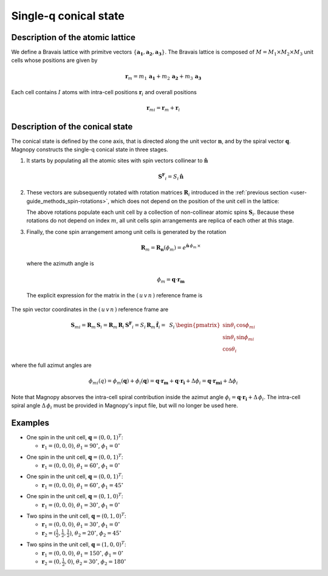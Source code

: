 .. _user-guide_methods_single-q:

**********************
Single-q conical state
**********************

.. dropdown:: Notation used on this page

  * .. include:: page-notations/vector.inc
  * .. include:: page-notations/matrix.inc
  * .. include:: page-notations/bra-ket.inc
  * .. include:: page-notations/parentheses.inc
  * .. include:: page-notations/uvn-or-spherical.inc

Description of the atomic lattice
=================================
We define a Bravais lattice with primitve vectors
:math:`\{\boldsymbol{a_1},\boldsymbol{a_2},\boldsymbol{a_3}\}`.
The Bravais lattice is composed of :math:`M=M_1\times M_2\times M_3`
unit cells whose positions are given by

.. math::
  \boldsymbol{r}_m = m_1\,\boldsymbol{a_1} + m_2\,\boldsymbol{a_2} + m_3\,\boldsymbol{a_3}

Each cell contains :math:`I` atoms with intra-cell positions
:math:`\boldsymbol{r}_i` and overall positions

.. math::
  \boldsymbol{r}_{mi} = \boldsymbol{r}_m + \boldsymbol{r}_i

Description of the conical state
================================
The conical state is defined by the cone axis, that is directed along the unit
vector :math:`\boldsymbol{n}`, and by the spiral vector
:math:`\boldsymbol{q}`. Magnopy constructs the single-q conical state in three stages.

1.  It starts by populating all the atomic sites with spin vectors collinear to
    :math:`\boldsymbol{\hat{n}}`

    .. math::
      \boldsymbol{S^F}_{i}=S_i\,\boldsymbol{\hat{n}}

2.  These vectors are subsequently rotated with rotation matrices :math:`\boldsymbol{R}_i`
    introduced in the :ref:`previous section <user-guide_methods_spin-rotations>`,
    which does not depend on the position of the unit cell in the lattice:

    .. include:: repeated-formulas/spin-from-ferro-uvn.inc

    The above rotations populate each unit cell by a collection of non-collinear atomic spins
    :math:`\boldsymbol{S}_i`.
    Because these rotations do not depend on index :math:`m`, all unit cells
    spin arrangements are replica of each other at this stage.

3.  Finally, the cone spin arrangement among  unit cells is generated by the rotation

    .. math::
      \boldsymbol{R}_m=\boldsymbol{R_n}(\phi_m)=e^{\boldsymbol{\hat{n}}\,\phi_m\,\times}

    where the azimuth angle is

    .. math::
      \phi_m = \boldsymbol{q}\cdot\boldsymbol{r_m}

  The explicit expression for the matrix in the :math:`(\,u\,v\,n\,)` reference frame is

  .. include:: repeated-formulas/spiral-rotation-matrix-uvn.inc

The spin vector coordinates in the :math:`(\,u\,v\,n\,)` reference frame are

.. math::
  \boldsymbol{S}_{mi}= \boldsymbol{R}_m\,\boldsymbol{S}_{i}=
  \boldsymbol{R}_m\,\boldsymbol{R}_i\,\boldsymbol{S^F}_{i}
  =S_i\,\boldsymbol{R}_m\,\boldsymbol{\hat{f}}_i
  =&\,S_i\,
     \begin{pmatrix}
            \sin\theta_i\,\cos\phi_{mi} \\
            \sin\theta_i\,\sin\phi_{mi} \\
            \cos\theta_i
     \end{pmatrix}

where the full azimut angles are

.. math::
  \phi_{mi}(q) = \phi_m(\boldsymbol{q}) + \phi_i(\boldsymbol{q})
               = \boldsymbol{q}\cdot\boldsymbol{r_m} +
                  \boldsymbol{q}\cdot\boldsymbol{r_i}+ \Delta\phi_i
               = \boldsymbol{q}\cdot\boldsymbol{r_{mi}} + \Delta\phi_i

Note that Magnopy absorves the intra-cell spiral contribution inside the azimut
angle :math:`\phi_i=\boldsymbol{q}\cdot\boldsymbol{r_i}+\Delta\,\phi_i`.
The intra-cell spiral angle :math:`\Delta\,\phi_i` must be provided in Magnopy's
input file, but will no longer be used here.

.. dropdown:: Full expression of the rotation matrix  :math:`\text{ }\boldsymbol{R}_{mi}`

  We define the different matrix elements as follows

  .. math::
    \boldsymbol{R}_{mi}
    =
    \begin{pmatrix}
      R^{11} & R^{12} & R^{13} \\
      R^{21} & R^{22} & R^{23} \\
      R^{31} & R^{32} & R^{33} \\
    \end{pmatrix}

  Then those matrix elements are

  .. math::
    &R^{11}
    =
    \cos(\boldsymbol{q}\cdot\boldsymbol{r_m})\left[\cos\theta_i + \sin^2\phi_i(1-\cos\theta_i)\right]-\sin(\boldsymbol{q}\cdot\boldsymbol{r_m})\left[-\sin\phi_i\cos\phi_i(1-\cos\theta_i)\right]
    =\\&=
    (1-\cos\theta_i)\left[\cos(\boldsymbol{q}\cdot\boldsymbol{r_m})\sin^2\phi_i+\sin(\boldsymbol{q}\cdot\boldsymbol{r_m})\sin\phi_i\cos\phi_i\right]+\cos(\boldsymbol{q}\cdot\boldsymbol{r_m})\cos\theta_i
    =\\&=
    (1-\cos\theta_i)\sin\phi_i\sin(\boldsymbol{q}\cdot\boldsymbol{r_m}+\phi_i)+\cos(\boldsymbol{q}\cdot\boldsymbol{r_m})\cos\theta_i

  .. math::
    &R^{12}
    =
    \cos(\boldsymbol{q}\cdot\boldsymbol{r_m})\left[-\sin\phi_i\cos\phi_i(1-\cos\theta_i)\right]-\sin(\boldsymbol{q}\cdot\boldsymbol{r_m})\left[\cos\theta_i + \cos^2\phi_i(1-\cos\theta_i)\right]
    =\\&=
    (1-\cos\theta_i)\left[-\cos(\boldsymbol{q}\cdot\boldsymbol{r_m})\sin\phi_i\cos\phi_i-\sin(\boldsymbol{q}\cdot\boldsymbol{r_m})\cos^2\phi_i\right]-\sin(\boldsymbol{q}\cdot\boldsymbol{r_m})\cos\theta_i
    =\\&=
    -(1-\cos\theta_i)\cos\phi_i\sin(\boldsymbol{q}\cdot\boldsymbol{r_m}+\phi_i)-\sin(\boldsymbol{q}\cdot\boldsymbol{r_m})\cos\theta_i

  .. math::
    R^{13}
    =
    \sin\theta_i(\cos(\boldsymbol{q}\cdot\boldsymbol{r_m})\cos\phi_i - \sin(\boldsymbol{q}\cdot\boldsymbol{r_m})\sin\phi_i)
    =
    \sin\theta_i\cos(\boldsymbol{q}\cdot\boldsymbol{r_m} + \phi_i)

  .. math::
    &R^{21}
    =
    \sin(\boldsymbol{q}\cdot\boldsymbol{r_m})\left[\cos\theta_i + \sin^2\phi_i(1-\cos\theta_i)\right]+\cos(\boldsymbol{q}\cdot\boldsymbol{r_m})\left[-\sin\phi_i\cos\phi_i(1-\cos\theta_i)\right]
    =\\&=
    (1-\cos\theta_i)\left[\sin(\boldsymbol{q}\cdot\boldsymbol{r_m})\sin^2\phi_i-\cos(\boldsymbol{q}\cdot\boldsymbol{r_m})\sin\phi_i\cos\phi_i\right]+\sin(\boldsymbol{q}\cdot\boldsymbol{r_m})\cos\theta_i
    =\\&=
    -(1-\cos\theta_i)\sin\phi_i\cos(\boldsymbol{q}\cdot\boldsymbol{r_m}+\phi_i)+\sin(\boldsymbol{q}\cdot\boldsymbol{r_m})\cos\theta_i

  .. math::
    &R^{22}
    =
    \sin(\boldsymbol{q}\cdot\boldsymbol{r_m})\left[-\sin\phi_i\cos\phi_i(1-\cos\theta_i)\right]+\cos(\boldsymbol{q}\cdot\boldsymbol{r_m})\left[\cos\theta_i + \cos^2\phi_i(1-\cos\theta_i)\right]
    =\\&=
    (1-\cos\theta_i)\left[-\sin(\boldsymbol{q}\cdot\boldsymbol{r_m})\sin\phi_i\cos\phi_i+\cos(\boldsymbol{q}\cdot\boldsymbol{r_m})\cos^2\phi_i\right]+\cos(\boldsymbol{q}\cdot\boldsymbol{r_m})\cos\theta_i
    =\\&=
    (1-\cos\theta_i)\cos\phi_i\cos(\boldsymbol{q}\cdot\boldsymbol{r_m}+\phi_i)+\cos(\boldsymbol{q}\cdot\boldsymbol{r_m})\cos\theta_i

  .. math::
    R^{23}
    =
    \sin\theta_i(\sin(\boldsymbol{q}\cdot\boldsymbol{r_m})\cos\phi_i + \cos(\boldsymbol{q}\cdot\boldsymbol{r_m})\sin\phi_i)
    =
    \sin\theta_i\sin(\boldsymbol{q}\cdot\boldsymbol{r_m} + \phi_i)

  .. math::
    R^{31} = -\cos\phi_i\sin\theta_i

  .. math::
    R^{32} = -\sin\phi_i\sin\theta_i

  .. math::
    R^{33} = \cos\theta_i

.. _user-guide_methods_single-q_examples:

Examples
========

* One spin in the unit cell, :math:`\boldsymbol{q} = (0,0,1)^T`:

  - :math:`\boldsymbol{r}_1 = (0,0,0)`,
    :math:`\theta_1 = 90^{\circ}`,
    :math:`\phi_1 = 0^{\circ}`


.. raw:: html
  :file: ../../../images/single-q-1.html

* One spin in the unit cell, :math:`\boldsymbol{q} = (0,0,1)^T`:

  - :math:`\boldsymbol{r}_1 = (0,0,0)`,
    :math:`\theta_1 = 60^{\circ}`,
    :math:`\phi_1 = 0^{\circ}`


.. raw:: html
  :file: ../../../images/single-q-2.html

* One spin in the unit cell, :math:`\boldsymbol{q} = (0,0,1)^T`:

  - :math:`\boldsymbol{r}_1 = (0,0,0)`,
    :math:`\theta_1 = 60^{\circ}`,
    :math:`\phi_1 = 45^{\circ}`

.. raw:: html
  :file: ../../../images/single-q-3.html

* One spin in the unit cell, :math:`\boldsymbol{q} = (0,1,0)^T`:

  - :math:`\boldsymbol{r}_1 = (0,0,0)`,
    :math:`\theta_1 = 30^{\circ}`,
    :math:`\phi_1 = 0^{\circ}`

.. raw:: html
  :file: ../../../images/single-q-4.html

* Two spins in the unit cell, :math:`\boldsymbol{q} = (0,1,0)^T`:

  - :math:`\boldsymbol{r}_1 = (0,0,0)`,
    :math:`\theta_1 = 30^{\circ}`,
    :math:`\phi_1 = 0^{\circ}`
  - :math:`\boldsymbol{r}_2 = (\frac{1}{2},\frac{1}{2},\frac{1}{2})`,
    :math:`\theta_2 = 20^{\circ}`,
    :math:`\phi_2 = 45^{\circ}`


.. raw:: html
  :file: ../../../images/single-q-5.html

* Two spins in the unit cell, :math:`\boldsymbol{q} = (1,0,0)^T`:

  - :math:`\boldsymbol{r}_1 = (0,0,0)`,
    :math:`\theta_1 = 150^{\circ}`,
    :math:`\phi_1 = 0^{\circ}`
  - :math:`\boldsymbol{r}_2 = (0,\frac{1}{2},0)`,
    :math:`\theta_2 = 30^{\circ}`,
    :math:`\phi_2 =180^{\circ}`

.. raw:: html
  :file: ../../../images/single-q-6.html

